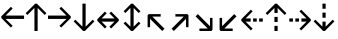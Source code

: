 SplineFontDB: 3.0
FontName: Hack-Regular
FullName: Hack Regular
FamilyName: Hack
Weight: Book
Copyright: Copyright (c) 2018 Source Foundry Authors / Copyright (c) 2003 by Bitstream, Inc. All Rights Reserved.
Version: 3.003;[3114f1256]-release; ttfautohint (v1.7) -l 6 -r 50 -G 200 -x 10 -H 181 -D latn -f latn -m "Hack-Regular-TA.txt" -w G -W -t -X ""
ItalicAngle: 0
UnderlinePosition: -265
UnderlineWidth: 90
Ascent: 1556
Descent: 492
InvalidEm: 0
sfntRevision: 0x000300c5
LayerCount: 2
Layer: 0 1 "+gMyXYgAA" 1
Layer: 1 1 "+Uk2XYgAA" 0
XUID: [1021 40 1406584144 13884277]
StyleMap: 0x0040
FSType: 0
OS2Version: 4
OS2_WeightWidthSlopeOnly: 0
OS2_UseTypoMetrics: 0
CreationTime: 1508774400
ModificationTime: 1596403727
PfmFamily: 17
TTFWeight: 400
TTFWidth: 5
LineGap: 0
VLineGap: 0
Panose: 2 11 6 9 3 2 2 2 2 4
OS2TypoAscent: 1556
OS2TypoAOffset: 0
OS2TypoDescent: -492
OS2TypoDOffset: 0
OS2TypoLinegap: 410
OS2WinAscent: 1901
OS2WinAOffset: 0
OS2WinDescent: 483
OS2WinDOffset: 0
HheadAscent: 1901
HheadAOffset: 0
HheadDescent: -483
HheadDOffset: 0
OS2SubXSize: 1331
OS2SubYSize: 1228
OS2SubXOff: 0
OS2SubYOff: 153
OS2SupXSize: 1331
OS2SupYSize: 1228
OS2SupXOff: 0
OS2SupYOff: 716
OS2StrikeYSize: 102
OS2StrikeYPos: 530
OS2CapHeight: 1493
OS2XHeight: 1120
OS2Vendor: 'SRC '
OS2CodePages: 2000019f.dfd70000
OS2UnicodeRanges: a50006ef.1000b8fb.00000020.00000000
Lookup: 1 0 0 "'aalt' Access All Alternates in Latin lookup 0" { "'aalt' Access All Alternates in Latin lookup 0 subtable"  } ['aalt' ('DFLT' <'dflt' > 'latn' <'MOL ' 'ROM ' 'dflt' > ) ]
Lookup: 3 0 0 "'aalt' Access All Alternates in Latin lookup 1" { "'aalt' Access All Alternates in Latin lookup 1 subtable"  } ['aalt' ('DFLT' <'dflt' > 'latn' <'MOL ' 'ROM ' 'dflt' > ) ]
Lookup: 1 0 0 "'locl' Localized Forms in Latin lookup 2" { "'locl' Localized Forms in Latin lookup 2 subtable"  } ['locl' ('latn' <'MOL ' > ) ]
Lookup: 1 0 0 "'locl' Localized Forms in Latin lookup 3" { "'locl' Localized Forms in Latin lookup 3 subtable"  } ['locl' ('latn' <'ROM ' > ) ]
Lookup: 1 0 0 "'subs' Subscript in Latin lookup 4" { "'subs' Subscript in Latin lookup 4 subtable" ("inferior") } ['subs' ('DFLT' <'dflt' > 'latn' <'MOL ' 'ROM ' 'dflt' > ) ]
Lookup: 1 0 0 "'subs' Subscript in Latin lookup 5" { "'subs' Subscript in Latin lookup 5 subtable" ("inferior") } ['subs' ('latn' <'MOL ' 'ROM ' 'dflt' > ) ]
Lookup: 1 0 0 "'sinf' Scientific Inferiors in Latin lookup 6" { "'sinf' Scientific Inferiors in Latin lookup 6 subtable"  } ['sinf' ('DFLT' <'dflt' > 'latn' <'MOL ' 'ROM ' 'dflt' > ) ]
Lookup: 1 0 0 "'sinf' Scientific Inferiors in Latin lookup 7" { "'sinf' Scientific Inferiors in Latin lookup 7 subtable"  } ['sinf' ('latn' <'MOL ' 'ROM ' 'dflt' > ) ]
Lookup: 1 0 0 "'sups' Superscript in Latin lookup 8" { "'sups' Superscript in Latin lookup 8 subtable" ("superior") } ['sups' ('DFLT' <'dflt' > 'latn' <'MOL ' 'ROM ' 'dflt' > ) ]
Lookup: 1 0 0 "'sups' Superscript in Latin lookup 9" { "'sups' Superscript in Latin lookup 9 subtable" ("superior") } ['sups' ('latn' <'MOL ' 'ROM ' 'dflt' > ) ]
Lookup: 4 0 0 "'frac' Diagonal Fractions in Latin lookup 10" { "'frac' Diagonal Fractions in Latin lookup 10 subtable"  } ['frac' ('DFLT' <'dflt' > 'latn' <'MOL ' 'ROM ' 'dflt' > ) ]
Lookup: 4 0 0 "'frac' Diagonal Fractions in Latin lookup 11" { "'frac' Diagonal Fractions in Latin lookup 11 subtable"  } ['frac' ('latn' <'MOL ' 'ROM ' 'dflt' > ) ]
Lookup: 6 0 0 "'ordn' Ordinals in Latin lookup 12" { "'ordn' Ordinals in Latin lookup 12 contextual 0"  "'ordn' Ordinals in Latin lookup 12 contextual 1"  } ['ordn' ('DFLT' <'dflt' > 'latn' <'MOL ' 'ROM ' 'dflt' > ) ]
Lookup: 1 0 0 "Single Substitution lookup 13" { "Single Substitution lookup 13 subtable"  } []
Lookup: 6 0 0 "'ordn' Ordinals in Latin lookup 14" { "'ordn' Ordinals in Latin lookup 14 contextual 0"  "'ordn' Ordinals in Latin lookup 14 contextual 1"  } ['ordn' ('latn' <'MOL ' 'ROM ' 'dflt' > ) ]
Lookup: 1 0 0 "Single Substitution lookup 15" { "Single Substitution lookup 15 subtable"  } []
DEI: 91125
ChainSub2: coverage "'ordn' Ordinals in Latin lookup 14 contextual 1" 0 0 0 1
 1 1 0
  Coverage: 15 uni004F uni006F
  BCoverage: 79 uni0030 uni0031 uni0032 uni0033 uni0034 uni0035 uni0036 uni0037 uni0038 uni0039
 1
  SeqLookup: 0 "Single Substitution lookup 15"
EndFPST
ChainSub2: coverage "'ordn' Ordinals in Latin lookup 14 contextual 0" 0 0 0 1
 1 1 0
  Coverage: 9 uni0061 A
  BCoverage: 79 uni0030 uni0031 uni0032 uni0033 uni0034 uni0035 uni0036 uni0037 uni0038 uni0039
 1
  SeqLookup: 0 "Single Substitution lookup 15"
EndFPST
ChainSub2: coverage "'ordn' Ordinals in Latin lookup 12 contextual 1" 0 0 0 1
 1 1 0
  Coverage: 15 uni004F uni006F
  BCoverage: 79 uni0030 uni0031 uni0032 uni0033 uni0034 uni0035 uni0036 uni0037 uni0038 uni0039
 1
  SeqLookup: 0 "Single Substitution lookup 13"
EndFPST
ChainSub2: coverage "'ordn' Ordinals in Latin lookup 12 contextual 0" 0 0 0 1
 1 1 0
  Coverage: 9 uni0061 A
  BCoverage: 79 uni0030 uni0031 uni0032 uni0033 uni0034 uni0035 uni0036 uni0037 uni0038 uni0039
 1
  SeqLookup: 0 "Single Substitution lookup 13"
EndFPST
TtTable: prep
SVTCA[y-axis]
MPPEM
PUSHW_1
 200
GT
IF
PUSHB_2
 1
 1
INSTCTRL
EIF
PUSHB_1
 1
PUSHW_2
 2048
 2048
MUL
WCVTF
PUSHB_2
 0
 7
WS
PUSHB_8
 0
 115
 95
 74
 59
 41
 6
 0
LOOPCALL
PUSHB_2
 0
 7
WS
NPUSHB
 14
 123
 5
 102
 8
 82
 8
 66
 6
 48
 7
 27
 9
 6
 8
LOOPCALL
PUSHB_2
 0
 7
WS
NPUSHB
 14
 130
 2
 112
 6
 92
 6
 74
 4
 57
 5
 38
 6
 6
 8
LOOPCALL
PUSHB_2
 0
 13
WS
PUSHW_8
 7936
 6592
 5312
 4288
 3136
 1792
 6
 9
LOOPCALL
PUSHB_2
 0
 19
WS
PUSHW_8
 128
 64
 64
 64
 64
 128
 6
 9
LOOPCALL
PUSHB_2
 3
 0
WCVTP
PUSHB_2
 36
 1
GETINFO
LTEQ
IF
PUSHB_1
 64
GETINFO
IF
PUSHB_2
 3
 100
WCVTP
PUSHB_2
 40
 1
GETINFO
LTEQ
IF
PUSHW_1
 2048
GETINFO
IF
PUSHB_2
 3
 0
WCVTP
EIF
ELSE
PUSHB_2
 39
 1
GETINFO
LTEQ
IF
PUSHW_3
 2176
 1
 1088
GETINFO
MUL
EQ
IF
PUSHB_2
 3
 0
WCVTP
EIF
EIF
EIF
EIF
EIF
NPUSHB
 14
 126
 4
 104
 8
 84
 8
 68
 6
 50
 7
 30
 8
 6
 12
LOOPCALL
PUSHW_1
 511
SCANCTRL
PUSHB_1
 4
SCANTYPE
PUSHB_2
 2
 0
WCVTP
PUSHB_1
 6
SDB
PUSHB_4
 5
 100
 6
 0
WCVTP
WCVTP
EndTTInstrs
TtTable: fpgm
PUSHB_1
 0
FDEF
DUP
PUSHB_1
 0
NEQ
IF
RCVT
EIF
DUP
DUP
MPPEM
PUSHW_1
 10
LTEQ
MPPEM
PUSHB_1
 6
GTEQ
AND
IF
PUSHB_1
 52
ELSE
PUSHB_1
 40
EIF
ADD
FLOOR
DUP
ROLL
NEQ
IF
PUSHB_1
 2
CINDEX
SUB
PUSHW_2
 2048
 2048
MUL
MUL
SWAP
DIV
ELSE
POP
POP
PUSHB_1
 0
EIF
PUSHB_1
 0
RS
SWAP
WCVTP
PUSHB_3
 0
 1
 0
RS
ADD
WS
ENDF
PUSHB_1
 1
FDEF
PUSHB_1
 32
ADD
FLOOR
ENDF
PUSHB_1
 2
FDEF
DUP
ABS
DUP
PUSHB_1
 192
LT
PUSHB_1
 4
MINDEX
AND
PUSHB_3
 40
 1
 11
RS
RCVT
MUL
RCVT
PUSHB_1
 6
RCVT
IF
POP
PUSHB_1
 3
CINDEX
EIF
GT
OR
IF
POP
SWAP
POP
ELSE
ROLL
IF
DUP
PUSHB_1
 80
LT
IF
POP
PUSHB_1
 64
EIF
ELSE
DUP
PUSHB_1
 56
LT
IF
POP
PUSHB_1
 56
EIF
EIF
DUP
PUSHB_2
 1
 11
RS
RCVT
MUL
RCVT
SUB
ABS
PUSHB_1
 40
LT
IF
POP
PUSHB_2
 1
 11
RS
RCVT
MUL
RCVT
DUP
PUSHB_1
 48
LT
IF
POP
PUSHB_1
 48
EIF
ELSE
DUP
PUSHB_1
 192
LT
IF
DUP
FLOOR
DUP
ROLL
ROLL
SUB
DUP
PUSHB_1
 10
LT
IF
ADD
ELSE
DUP
PUSHB_1
 32
LT
IF
POP
PUSHB_1
 10
ADD
ELSE
DUP
PUSHB_1
 54
LT
IF
POP
PUSHB_1
 54
ADD
ELSE
ADD
EIF
EIF
EIF
ELSE
PUSHB_1
 2
CINDEX
PUSHB_1
 10
RS
MUL
PUSHB_1
 0
GT
IF
PUSHB_1
 0
MPPEM
PUSHB_1
 10
LT
IF
POP
PUSHB_1
 10
RS
ELSE
MPPEM
PUSHB_1
 30
LT
IF
POP
PUSHB_1
 30
MPPEM
SUB
PUSHW_1
 4096
MUL
PUSHB_1
 10
RS
MUL
PUSHW_1
 1280
DIV
EIF
EIF
ABS
SUB
EIF
PUSHB_1
 1
CALL
EIF
EIF
SWAP
PUSHB_1
 0
LT
IF
NEG
EIF
EIF
ENDF
PUSHB_1
 3
FDEF
DUP
RCVT
DUP
PUSHB_1
 4
CINDEX
SUB
ABS
DUP
PUSHB_1
 5
RS
LT
IF
PUSHB_1
 5
SWAP
WS
PUSHB_1
 6
SWAP
WS
ELSE
POP
POP
EIF
PUSHB_1
 1
ADD
ENDF
PUSHB_1
 4
FDEF
SWAP
POP
SWAP
POP
DUP
ABS
PUSHB_2
 5
 98
WS
DUP
PUSHB_1
 6
SWAP
WS
PUSHB_1
 6
RCVT
IF
ELSE
PUSHB_2
 1
 11
RS
RCVT
MUL
PUSHB_2
 1
 11
RS
PUSHB_1
 6
ADD
RCVT
MUL
PUSHB_1
 3
LOOPCALL
POP
DUP
PUSHB_1
 6
RS
DUP
ROLL
DUP
ROLL
PUSHB_1
 1
CALL
PUSHB_2
 48
 5
CINDEX
PUSHB_1
 4
MINDEX
LTEQ
IF
ADD
LT
ELSE
SUB
GT
EIF
IF
SWAP
EIF
POP
EIF
DUP
PUSHB_1
 64
GTEQ
IF
PUSHB_1
 1
CALL
ELSE
POP
PUSHB_1
 64
EIF
SWAP
PUSHB_1
 0
LT
IF
NEG
EIF
ENDF
PUSHB_1
 5
FDEF
PUSHB_1
 7
RS
CALL
PUSHB_3
 0
 2
 0
RS
ADD
WS
ENDF
PUSHB_1
 6
FDEF
PUSHB_1
 7
SWAP
WS
SWAP
DUP
PUSHB_1
 0
SWAP
WS
SUB
PUSHB_1
 2
DIV
FLOOR
PUSHB_1
 1
MUL
PUSHB_1
 1
ADD
PUSHB_1
 5
LOOPCALL
ENDF
PUSHB_1
 7
FDEF
DUP
DUP
RCVT
DUP
PUSHB_1
 12
RS
MUL
PUSHW_1
 1024
DIV
DUP
PUSHB_1
 0
LT
IF
PUSHB_1
 64
ADD
EIF
FLOOR
PUSHB_1
 1
MUL
ADD
WCVTP
PUSHB_1
 1
ADD
ENDF
PUSHB_1
 8
FDEF
PUSHB_3
 7
 12
 0
RS
RCVT
WS
LOOPCALL
POP
PUSHB_3
 0
 1
 0
RS
ADD
WS
ENDF
PUSHB_1
 9
FDEF
PUSHB_1
 0
RS
SWAP
WCVTP
PUSHB_3
 0
 1
 0
RS
ADD
WS
ENDF
PUSHB_1
 10
FDEF
DUP
DUP
RCVT
DUP
PUSHB_1
 1
CALL
SWAP
PUSHB_1
 0
RS
PUSHB_1
 4
CINDEX
ADD
DUP
RCVT
ROLL
SWAP
SUB
DUP
ABS
DUP
PUSHB_1
 32
LT
IF
POP
PUSHB_1
 0
ELSE
PUSHB_1
 48
LT
IF
PUSHB_1
 32
ELSE
PUSHB_1
 64
EIF
EIF
SWAP
PUSHB_1
 0
LT
IF
NEG
EIF
PUSHB_1
 3
CINDEX
SWAP
SUB
WCVTP
WCVTP
PUSHB_1
 1
ADD
ENDF
PUSHB_1
 11
FDEF
DUP
DUP
RCVT
DUP
PUSHB_1
 1
CALL
SWAP
PUSHB_1
 0
RS
PUSHB_1
 4
CINDEX
ADD
DUP
RCVT
ROLL
SWAP
SUB
DUP
ABS
PUSHB_1
 36
LT
IF
PUSHB_1
 0
ELSE
PUSHB_1
 64
EIF
SWAP
PUSHB_1
 0
LT
IF
NEG
EIF
PUSHB_1
 3
CINDEX
SWAP
SUB
WCVTP
WCVTP
PUSHB_1
 1
ADD
ENDF
PUSHB_1
 12
FDEF
DUP
PUSHB_1
 0
SWAP
WS
PUSHB_3
 11
 10
 3
RCVT
IF
POP
ELSE
SWAP
POP
EIF
LOOPCALL
POP
ENDF
PUSHB_1
 13
FDEF
PUSHB_2
 2
 2
RCVT
PUSHB_1
 100
SUB
WCVTP
ENDF
PUSHB_1
 14
FDEF
PUSHB_1
 1
ADD
DUP
DUP
PUSHB_1
 13
RS
MD[orig]
PUSHB_1
 0
LT
IF
DUP
PUSHB_1
 13
SWAP
WS
EIF
PUSHB_1
 14
RS
MD[orig]
PUSHB_1
 0
GT
IF
DUP
PUSHB_1
 14
SWAP
WS
EIF
ENDF
PUSHB_1
 15
FDEF
DUP
PUSHB_1
 16
DIV
FLOOR
PUSHB_1
 1
MUL
DUP
PUSHW_1
 1024
MUL
ROLL
SWAP
SUB
PUSHB_1
 15
RS
ADD
DUP
ROLL
ADD
DUP
PUSHB_1
 15
SWAP
WS
SWAP
ENDF
PUSHB_1
 16
FDEF
MPPEM
EQ
IF
PUSHB_2
 4
 100
WCVTP
EIF
DEPTH
PUSHB_1
 13
NEG
SWAP
JROT
ENDF
PUSHB_1
 17
FDEF
MPPEM
LTEQ
IF
MPPEM
GTEQ
IF
PUSHB_2
 4
 100
WCVTP
EIF
ELSE
POP
EIF
DEPTH
PUSHB_1
 19
NEG
SWAP
JROT
ENDF
PUSHB_1
 18
FDEF
PUSHB_2
 0
 16
RS
NEQ
IF
PUSHB_2
 16
 16
RS
PUSHB_1
 1
SUB
WS
PUSHB_1
 15
CALL
EIF
PUSHB_1
 0
RS
PUSHB_1
 2
CINDEX
WS
PUSHB_2
 13
 2
CINDEX
WS
PUSHB_2
 14
 2
CINDEX
WS
PUSHB_1
 1
SZPS
SWAP
DUP
PUSHB_1
 3
CINDEX
LT
IF
PUSHB_2
 1
 0
RS
ADD
PUSHB_1
 4
CINDEX
WS
ROLL
ROLL
DUP
ROLL
SWAP
SUB
PUSHB_1
 14
LOOPCALL
POP
SWAP
PUSHB_1
 1
SUB
DUP
ROLL
SWAP
SUB
PUSHB_1
 14
LOOPCALL
POP
ELSE
PUSHB_2
 1
 0
RS
ADD
PUSHB_1
 2
CINDEX
WS
PUSHB_1
 2
CINDEX
SUB
PUSHB_1
 14
LOOPCALL
POP
EIF
PUSHB_1
 13
RS
GC[orig]
PUSHB_1
 14
RS
GC[orig]
ADD
PUSHB_1
 2
DIV
DUP
PUSHB_1
 0
LT
IF
PUSHB_1
 64
ADD
EIF
FLOOR
PUSHB_1
 1
MUL
DUP
PUSHB_1
 12
RS
MUL
PUSHW_1
 1024
DIV
DUP
PUSHB_1
 0
LT
IF
PUSHB_1
 64
ADD
EIF
FLOOR
PUSHB_1
 1
MUL
ADD
PUSHB_2
 0
 0
SZP0
SWAP
WCVTP
PUSHB_1
 1
RS
PUSHB_1
 0
MIAP[no-rnd]
PUSHB_3
 1
 1
 1
RS
ADD
WS
ENDF
PUSHB_1
 19
FDEF
SVTCA[y-axis]
PUSHB_2
 0
 2
RCVT
EQ
IF
PUSHB_1
 16
SWAP
WS
DUP
RCVT
PUSHB_1
 12
SWAP
WS
PUSHB_1
 11
SWAP
PUSHB_1
 6
ADD
WS
DUP
ADD
PUSHB_1
 1
SUB
PUSHB_6
 18
 18
 1
 0
 15
 0
WS
WS
ROLL
ADD
PUSHB_2
 18
 6
CALL
PUSHB_1
 137
CALL
PUSHB_1
 1
SZPS
ELSE
CLEAR
EIF
ENDF
PUSHB_1
 20
FDEF
PUSHB_2
 0
 19
CALL
ENDF
PUSHB_1
 21
FDEF
PUSHB_2
 1
 19
CALL
ENDF
PUSHB_1
 22
FDEF
PUSHB_2
 2
 19
CALL
ENDF
PUSHB_1
 23
FDEF
PUSHB_2
 3
 19
CALL
ENDF
PUSHB_1
 24
FDEF
PUSHB_2
 4
 19
CALL
ENDF
PUSHB_1
 25
FDEF
PUSHB_2
 5
 19
CALL
ENDF
PUSHB_1
 26
FDEF
PUSHB_2
 6
 19
CALL
ENDF
PUSHB_1
 27
FDEF
PUSHB_2
 7
 19
CALL
ENDF
PUSHB_1
 28
FDEF
PUSHB_2
 8
 19
CALL
ENDF
PUSHB_1
 29
FDEF
PUSHB_2
 9
 19
CALL
ENDF
PUSHB_1
 41
FDEF
SWAP
DUP
PUSHB_1
 16
DIV
FLOOR
PUSHB_1
 1
MUL
PUSHB_1
 6
ADD
MPPEM
EQ
IF
SWAP
DUP
MDAP[no-rnd]
PUSHB_1
 1
DELTAP1
ELSE
POP
POP
EIF
ENDF
PUSHB_1
 42
FDEF
SWAP
DUP
PUSHB_1
 16
DIV
FLOOR
PUSHB_1
 1
MUL
PUSHB_1
 22
ADD
MPPEM
EQ
IF
SWAP
DUP
MDAP[no-rnd]
PUSHB_1
 1
DELTAP2
ELSE
POP
POP
EIF
ENDF
PUSHB_1
 43
FDEF
SWAP
DUP
PUSHB_1
 16
DIV
FLOOR
PUSHB_1
 1
MUL
PUSHB_1
 38
ADD
MPPEM
EQ
IF
SWAP
DUP
MDAP[no-rnd]
PUSHB_1
 1
DELTAP3
ELSE
POP
POP
EIF
ENDF
PUSHB_1
 30
FDEF
SVTCA[y-axis]
PUSHB_1
 13
CALL
PUSHB_2
 0
 2
RCVT
EQ
IF
PUSHB_1
 16
SWAP
WS
DUP
RCVT
PUSHB_1
 12
SWAP
WS
PUSHB_1
 11
SWAP
PUSHB_1
 6
ADD
WS
DUP
ADD
PUSHB_1
 1
SUB
PUSHB_6
 18
 18
 1
 0
 15
 0
WS
WS
ROLL
ADD
PUSHB_2
 18
 6
CALL
PUSHB_1
 137
CALL
PUSHB_1
 1
SZPS
ELSE
CLEAR
EIF
ENDF
PUSHB_1
 31
FDEF
PUSHB_2
 0
 30
CALL
ENDF
PUSHB_1
 32
FDEF
PUSHB_2
 1
 30
CALL
ENDF
PUSHB_1
 33
FDEF
PUSHB_2
 2
 30
CALL
ENDF
PUSHB_1
 34
FDEF
PUSHB_2
 3
 30
CALL
ENDF
PUSHB_1
 35
FDEF
PUSHB_2
 4
 30
CALL
ENDF
PUSHB_1
 36
FDEF
PUSHB_2
 5
 30
CALL
ENDF
PUSHB_1
 37
FDEF
PUSHB_2
 6
 30
CALL
ENDF
PUSHB_1
 38
FDEF
PUSHB_2
 7
 30
CALL
ENDF
PUSHB_1
 39
FDEF
PUSHB_2
 8
 30
CALL
ENDF
PUSHB_1
 40
FDEF
PUSHB_2
 9
 30
CALL
ENDF
PUSHB_1
 44
FDEF
DUP
ALIGNRP
PUSHB_1
 1
ADD
ENDF
PUSHB_1
 45
FDEF
DUP
ADD
PUSHB_1
 18
ADD
DUP
RS
SWAP
PUSHB_1
 1
ADD
RS
PUSHB_1
 2
CINDEX
SUB
PUSHB_1
 1
ADD
PUSHB_1
 44
LOOPCALL
POP
ENDF
PUSHB_1
 46
FDEF
PUSHB_1
 45
CALL
PUSHB_1
 45
LOOPCALL
ENDF
PUSHB_1
 47
FDEF
DUP
DUP
GC[orig]
DUP
DUP
PUSHB_1
 12
RS
MUL
PUSHW_1
 1024
DIV
DUP
PUSHB_1
 0
LT
IF
PUSHB_1
 64
ADD
EIF
FLOOR
PUSHB_1
 1
MUL
ADD
SWAP
SUB
SHPIX
SWAP
DUP
ROLL
NEQ
IF
DUP
GC[orig]
DUP
DUP
PUSHB_1
 12
RS
MUL
PUSHW_1
 1024
DIV
DUP
PUSHB_1
 0
LT
IF
PUSHB_1
 64
ADD
EIF
FLOOR
PUSHB_1
 1
MUL
ADD
SWAP
SUB
SHPIX
ELSE
POP
EIF
ENDF
PUSHB_1
 48
FDEF
SVTCA[y-axis]
PUSHB_2
 0
 2
RCVT
EQ
IF
PUSHB_2
 12
 11
RCVT
WS
PUSHB_1
 1
SZPS
PUSHB_1
 47
LOOPCALL
PUSHB_2
 5
 1
SZP2
RCVT
IF
IUP[y]
EIF
ELSE
CLEAR
EIF
ENDF
PUSHB_1
 49
FDEF
SVTCA[y-axis]
PUSHB_1
 13
CALL
PUSHB_2
 0
 2
RCVT
EQ
IF
PUSHB_2
 12
 11
RCVT
WS
PUSHB_1
 1
SZPS
PUSHB_1
 47
LOOPCALL
PUSHB_2
 5
 1
SZP2
RCVT
IF
IUP[y]
EIF
ELSE
CLEAR
EIF
ENDF
PUSHB_1
 50
FDEF
DUP
SHC[rp1]
PUSHB_1
 1
ADD
ENDF
PUSHB_1
 51
FDEF
SVTCA[y-axis]
PUSHB_2
 12
 11
RCVT
WS
PUSHB_1
 1
RCVT
MUL
PUSHW_1
 1024
DIV
DUP
PUSHB_1
 0
LT
IF
PUSHB_1
 64
ADD
EIF
FLOOR
PUSHB_1
 1
MUL
PUSHB_1
 1
CALL
PUSHB_1
 12
RS
MUL
PUSHW_1
 1024
DIV
DUP
PUSHB_1
 0
LT
IF
PUSHB_1
 64
ADD
EIF
FLOOR
PUSHB_1
 1
MUL
PUSHB_1
 1
CALL
PUSHB_1
 0
SZPS
PUSHB_5
 0
 0
 0
 0
 0
WCVTP
MIAP[no-rnd]
SWAP
SHPIX
PUSHB_2
 50
 1
SZP2
LOOPCALL
POP
PUSHB_1
 1
SZPS
ENDF
PUSHB_1
 52
FDEF
DUP
ALIGNRP
DUP
GC[orig]
DUP
PUSHB_1
 12
RS
MUL
PUSHW_1
 1024
DIV
DUP
PUSHB_1
 0
LT
IF
PUSHB_1
 64
ADD
EIF
FLOOR
PUSHB_1
 1
MUL
ADD
PUSHB_1
 0
RS
SUB
SHPIX
ENDF
PUSHB_1
 53
FDEF
MDAP[no-rnd]
SLOOP
ALIGNRP
ENDF
PUSHB_1
 54
FDEF
DUP
ALIGNRP
DUP
GC[orig]
DUP
PUSHB_1
 12
RS
MUL
PUSHW_1
 1024
DIV
DUP
PUSHB_1
 0
LT
IF
PUSHB_1
 64
ADD
EIF
FLOOR
PUSHB_1
 1
MUL
ADD
PUSHB_1
 0
RS
SUB
PUSHB_1
 1
RS
MUL
SHPIX
ENDF
PUSHB_1
 55
FDEF
PUSHB_2
 2
 0
SZPS
CINDEX
DUP
MDAP[no-rnd]
DUP
GC[orig]
PUSHB_1
 0
SWAP
WS
PUSHB_1
 2
CINDEX
MD[grid]
ROLL
ROLL
GC[orig]
SWAP
GC[orig]
SWAP
SUB
DUP
IF
DIV
ELSE
POP
EIF
PUSHB_1
 1
SWAP
WS
PUSHB_3
 54
 1
 1
SZP2
SZP1
LOOPCALL
ENDF
PUSHB_1
 56
FDEF
PUSHB_1
 0
SZPS
PUSHB_1
 17
SWAP
WS
PUSHB_1
 4
CINDEX
PUSHB_1
 4
CINDEX
GC[orig]
SWAP
GC[orig]
SWAP
SUB
PUSHB_2
 10
 0
WS
PUSHB_1
 9
RS
CALL
NEG
ROLL
MDAP[no-rnd]
SWAP
DUP
DUP
ALIGNRP
ROLL
SHPIX
ENDF
PUSHB_1
 57
FDEF
PUSHB_1
 0
SZPS
PUSHB_1
 17
SWAP
WS
PUSHB_1
 4
CINDEX
PUSHB_1
 4
CINDEX
DUP
MDAP[no-rnd]
GC[orig]
SWAP
GC[orig]
SWAP
SUB
DUP
PUSHB_1
 4
SWAP
WS
PUSHB_2
 10
 0
WS
PUSHB_1
 9
RS
CALL
DUP
PUSHB_1
 96
LT
IF
DUP
PUSHB_1
 64
LTEQ
IF
PUSHB_4
 2
 32
 3
 32
ELSE
PUSHB_4
 2
 38
 3
 26
EIF
WS
WS
SWAP
DUP
PUSHB_1
 8
RS
DUP
ROLL
SWAP
GC[orig]
SWAP
GC[orig]
SWAP
SUB
SWAP
GC[cur]
ADD
PUSHB_1
 4
RS
PUSHB_1
 2
DIV
DUP
PUSHB_1
 0
LT
IF
PUSHB_1
 64
ADD
EIF
FLOOR
PUSHB_1
 1
MUL
ADD
DUP
PUSHB_1
 1
CALL
DUP
ROLL
ROLL
SUB
DUP
PUSHB_1
 2
RS
ADD
ABS
SWAP
PUSHB_1
 3
RS
SUB
ABS
LT
IF
PUSHB_1
 2
RS
SUB
ELSE
PUSHB_1
 3
RS
ADD
EIF
PUSHB_1
 3
CINDEX
PUSHB_1
 2
DIV
DUP
PUSHB_1
 0
LT
IF
PUSHB_1
 64
ADD
EIF
FLOOR
PUSHB_1
 1
MUL
SUB
SWAP
DUP
DUP
PUSHB_1
 4
MINDEX
SWAP
GC[cur]
SUB
SHPIX
ELSE
SWAP
PUSHB_1
 8
RS
GC[cur]
PUSHB_1
 2
CINDEX
PUSHB_1
 8
RS
GC[orig]
SWAP
GC[orig]
SWAP
SUB
ADD
DUP
PUSHB_1
 4
RS
PUSHB_1
 2
DIV
DUP
PUSHB_1
 0
LT
IF
PUSHB_1
 64
ADD
EIF
FLOOR
PUSHB_1
 1
MUL
ADD
SWAP
DUP
PUSHB_1
 1
CALL
SWAP
PUSHB_1
 4
RS
ADD
PUSHB_1
 1
CALL
PUSHB_1
 5
CINDEX
SUB
PUSHB_1
 5
CINDEX
PUSHB_1
 2
DIV
DUP
PUSHB_1
 0
LT
IF
PUSHB_1
 64
ADD
EIF
FLOOR
PUSHB_1
 1
MUL
PUSHB_1
 4
MINDEX
SUB
DUP
PUSHB_1
 4
CINDEX
ADD
ABS
SWAP
PUSHB_1
 3
CINDEX
ADD
ABS
LT
IF
POP
ELSE
SWAP
POP
EIF
SWAP
DUP
DUP
PUSHB_1
 4
MINDEX
SWAP
GC[cur]
SUB
SHPIX
EIF
ENDF
PUSHB_1
 58
FDEF
PUSHB_1
 0
SZPS
PUSHB_1
 17
SWAP
WS
DUP
DUP
DUP
PUSHB_1
 5
MINDEX
DUP
MDAP[no-rnd]
GC[orig]
SWAP
GC[orig]
SWAP
SUB
SWAP
ALIGNRP
SHPIX
ENDF
PUSHB_1
 59
FDEF
PUSHB_1
 0
SZPS
PUSHB_1
 17
SWAP
WS
DUP
PUSHB_1
 8
SWAP
WS
DUP
DUP
DUP
GC[cur]
SWAP
GC[orig]
PUSHB_1
 1
CALL
SWAP
SUB
SHPIX
ENDF
PUSHB_1
 60
FDEF
PUSHB_1
 0
SZPS
PUSHB_1
 17
SWAP
WS
PUSHB_1
 3
CINDEX
PUSHB_1
 2
CINDEX
GC[orig]
SWAP
GC[orig]
SWAP
SUB
PUSHB_1
 0
EQ
IF
MDAP[no-rnd]
DUP
ALIGNRP
SWAP
POP
ELSE
PUSHB_1
 2
CINDEX
PUSHB_1
 2
CINDEX
GC[orig]
SWAP
GC[orig]
SWAP
SUB
DUP
PUSHB_1
 5
CINDEX
PUSHB_1
 4
CINDEX
GC[orig]
SWAP
GC[orig]
SWAP
SUB
PUSHB_1
 6
CINDEX
PUSHB_1
 5
CINDEX
MD[grid]
PUSHB_1
 2
CINDEX
SUB
PUSHW_2
 2048
 2048
MUL
MUL
SWAP
DUP
IF
DIV
ELSE
POP
EIF
MUL
PUSHW_1
 1024
DIV
DUP
PUSHB_1
 0
LT
IF
PUSHB_1
 64
ADD
EIF
FLOOR
PUSHB_1
 1
MUL
ADD
SWAP
MDAP[no-rnd]
SWAP
DUP
DUP
ALIGNRP
ROLL
SHPIX
SWAP
POP
EIF
ENDF
PUSHB_1
 61
FDEF
PUSHB_1
 0
SZPS
PUSHB_1
 17
SWAP
WS
DUP
PUSHB_1
 8
RS
DUP
MDAP[no-rnd]
GC[orig]
SWAP
GC[orig]
SWAP
SUB
DUP
ADD
PUSHB_1
 32
ADD
FLOOR
PUSHB_1
 2
DIV
DUP
PUSHB_1
 0
LT
IF
PUSHB_1
 64
ADD
EIF
FLOOR
PUSHB_1
 1
MUL
SWAP
DUP
DUP
ALIGNRP
ROLL
SHPIX
ENDF
PUSHB_1
 62
FDEF
SWAP
DUP
MDAP[no-rnd]
GC[cur]
PUSHB_1
 2
CINDEX
GC[cur]
PUSHB_1
 17
RS
IF
LT
ELSE
GT
EIF
IF
DUP
ALIGNRP
EIF
MDAP[no-rnd]
PUSHB_2
 46
 1
SZP1
CALL
ENDF
PUSHB_1
 63
FDEF
SWAP
DUP
MDAP[no-rnd]
GC[cur]
PUSHB_1
 2
CINDEX
GC[cur]
PUSHB_1
 17
RS
IF
GT
ELSE
LT
EIF
IF
DUP
ALIGNRP
EIF
MDAP[no-rnd]
PUSHB_2
 46
 1
SZP1
CALL
ENDF
PUSHB_1
 64
FDEF
SWAP
DUP
MDAP[no-rnd]
GC[cur]
PUSHB_1
 2
CINDEX
GC[cur]
PUSHB_1
 17
RS
IF
LT
ELSE
GT
EIF
IF
DUP
ALIGNRP
EIF
SWAP
DUP
MDAP[no-rnd]
GC[cur]
PUSHB_1
 2
CINDEX
GC[cur]
PUSHB_1
 17
RS
IF
GT
ELSE
LT
EIF
IF
DUP
ALIGNRP
EIF
MDAP[no-rnd]
PUSHB_2
 46
 1
SZP1
CALL
ENDF
PUSHB_1
 65
FDEF
PUSHB_1
 56
CALL
SWAP
DUP
MDAP[no-rnd]
GC[cur]
PUSHB_1
 2
CINDEX
GC[cur]
PUSHB_1
 17
RS
IF
LT
ELSE
GT
EIF
IF
DUP
ALIGNRP
EIF
MDAP[no-rnd]
PUSHB_2
 46
 1
SZP1
CALL
ENDF
PUSHB_1
 66
FDEF
PUSHB_1
 57
CALL
ROLL
DUP
DUP
ALIGNRP
PUSHB_1
 4
SWAP
WS
ROLL
SHPIX
SWAP
DUP
MDAP[no-rnd]
GC[cur]
PUSHB_1
 2
CINDEX
GC[cur]
PUSHB_1
 17
RS
IF
LT
ELSE
GT
EIF
IF
DUP
ALIGNRP
EIF
MDAP[no-rnd]
PUSHB_2
 46
 1
SZP1
CALL
PUSHB_1
 4
RS
MDAP[no-rnd]
PUSHB_1
 46
CALL
ENDF
PUSHB_1
 67
FDEF
PUSHB_1
 0
SZPS
PUSHB_1
 4
CINDEX
PUSHB_1
 4
MINDEX
DUP
DUP
DUP
GC[cur]
SWAP
GC[orig]
SUB
PUSHB_1
 10
SWAP
WS
MDAP[no-rnd]
GC[orig]
SWAP
GC[orig]
SWAP
SUB
PUSHB_1
 9
RS
CALL
SWAP
DUP
ALIGNRP
DUP
MDAP[no-rnd]
SWAP
SHPIX
PUSHB_2
 46
 1
SZP1
CALL
ENDF
PUSHB_1
 68
FDEF
PUSHB_2
 8
 4
CINDEX
WS
PUSHB_1
 0
SZPS
PUSHB_1
 4
CINDEX
PUSHB_1
 4
CINDEX
DUP
MDAP[no-rnd]
GC[orig]
SWAP
GC[orig]
SWAP
SUB
DUP
PUSHB_1
 4
SWAP
WS
PUSHB_2
 10
 0
WS
PUSHB_1
 9
RS
CALL
DUP
PUSHB_1
 96
LT
IF
DUP
PUSHB_1
 64
LTEQ
IF
PUSHB_4
 2
 32
 3
 32
ELSE
PUSHB_4
 2
 38
 3
 26
EIF
WS
WS
SWAP
DUP
GC[orig]
PUSHB_1
 4
RS
PUSHB_1
 2
DIV
DUP
PUSHB_1
 0
LT
IF
PUSHB_1
 64
ADD
EIF
FLOOR
PUSHB_1
 1
MUL
ADD
DUP
PUSHB_1
 1
CALL
DUP
ROLL
ROLL
SUB
DUP
PUSHB_1
 2
RS
ADD
ABS
SWAP
PUSHB_1
 3
RS
SUB
ABS
LT
IF
PUSHB_1
 2
RS
SUB
ELSE
PUSHB_1
 3
RS
ADD
EIF
PUSHB_1
 3
CINDEX
PUSHB_1
 2
DIV
DUP
PUSHB_1
 0
LT
IF
PUSHB_1
 64
ADD
EIF
FLOOR
PUSHB_1
 1
MUL
SUB
PUSHB_1
 2
CINDEX
GC[cur]
SUB
SHPIX
SWAP
DUP
ALIGNRP
SWAP
SHPIX
ELSE
POP
DUP
DUP
GC[cur]
SWAP
GC[orig]
PUSHB_1
 1
CALL
SWAP
SUB
SHPIX
POP
EIF
PUSHB_2
 46
 1
SZP1
CALL
ENDF
PUSHB_1
 69
FDEF
PUSHB_2
 0
 56
CALL
MDAP[no-rnd]
PUSHB_2
 46
 1
SZP1
CALL
ENDF
PUSHB_1
 70
FDEF
PUSHB_2
 0
 57
CALL
POP
SWAP
DUP
DUP
ALIGNRP
PUSHB_1
 4
SWAP
WS
SWAP
SHPIX
PUSHB_2
 46
 1
SZP1
CALL
PUSHB_1
 4
RS
MDAP[no-rnd]
PUSHB_1
 46
CALL
ENDF
PUSHB_1
 71
FDEF
PUSHB_1
 0
SZP2
DUP
GC[orig]
PUSHB_1
 0
SWAP
WS
PUSHB_3
 0
 1
 1
SZP2
SZP1
SZP0
MDAP[no-rnd]
PUSHB_1
 52
LOOPCALL
ENDF
PUSHB_1
 72
FDEF
PUSHB_1
 0
SZP2
DUP
GC[orig]
PUSHB_1
 0
SWAP
WS
PUSHB_3
 0
 1
 1
SZP2
SZP1
SZP0
MDAP[no-rnd]
PUSHB_1
 52
LOOPCALL
ENDF
PUSHB_1
 73
FDEF
PUSHB_2
 0
 1
SZP1
SZP0
PUSHB_1
 53
LOOPCALL
ENDF
PUSHB_1
 74
FDEF
PUSHB_1
 55
LOOPCALL
ENDF
PUSHB_1
 75
FDEF
PUSHB_1
 0
SZPS
RCVT
SWAP
DUP
MDAP[no-rnd]
DUP
GC[cur]
ROLL
SWAP
SUB
SHPIX
PUSHB_2
 46
 1
SZP1
CALL
ENDF
PUSHB_1
 76
FDEF
PUSHB_1
 8
SWAP
WS
PUSHB_1
 75
CALL
ENDF
PUSHB_1
 77
FDEF
PUSHB_3
 0
 0
 68
CALL
ENDF
PUSHB_1
 78
FDEF
PUSHB_3
 0
 1
 68
CALL
ENDF
PUSHB_1
 79
FDEF
PUSHB_3
 1
 0
 68
CALL
ENDF
PUSHB_1
 80
FDEF
PUSHB_3
 1
 1
 68
CALL
ENDF
PUSHB_1
 81
FDEF
PUSHB_3
 0
 0
 69
CALL
ENDF
PUSHB_1
 82
FDEF
PUSHB_3
 0
 1
 69
CALL
ENDF
PUSHB_1
 83
FDEF
PUSHB_3
 1
 0
 69
CALL
ENDF
PUSHB_1
 84
FDEF
PUSHB_3
 1
 1
 69
CALL
ENDF
PUSHB_1
 85
FDEF
PUSHB_4
 0
 0
 0
 65
CALL
ENDF
PUSHB_1
 86
FDEF
PUSHB_4
 0
 1
 0
 65
CALL
ENDF
PUSHB_1
 87
FDEF
PUSHB_4
 1
 0
 0
 65
CALL
ENDF
PUSHB_1
 88
FDEF
PUSHB_4
 1
 1
 0
 65
CALL
ENDF
PUSHB_1
 89
FDEF
PUSHB_4
 0
 0
 1
 65
CALL
ENDF
PUSHB_1
 90
FDEF
PUSHB_4
 0
 1
 1
 65
CALL
ENDF
PUSHB_1
 91
FDEF
PUSHB_4
 1
 0
 1
 65
CALL
ENDF
PUSHB_1
 92
FDEF
PUSHB_4
 1
 1
 1
 65
CALL
ENDF
PUSHB_1
 93
FDEF
PUSHB_3
 0
 0
 67
CALL
ENDF
PUSHB_1
 94
FDEF
PUSHB_3
 0
 1
 67
CALL
ENDF
PUSHB_1
 95
FDEF
PUSHB_3
 1
 0
 67
CALL
ENDF
PUSHB_1
 96
FDEF
PUSHB_3
 1
 1
 67
CALL
ENDF
PUSHB_1
 97
FDEF
PUSHB_3
 0
 0
 70
CALL
ENDF
PUSHB_1
 98
FDEF
PUSHB_3
 0
 1
 70
CALL
ENDF
PUSHB_1
 99
FDEF
PUSHB_3
 1
 0
 70
CALL
ENDF
PUSHB_1
 100
FDEF
PUSHB_3
 1
 1
 70
CALL
ENDF
PUSHB_1
 101
FDEF
PUSHB_4
 0
 0
 0
 66
CALL
ENDF
PUSHB_1
 102
FDEF
PUSHB_4
 0
 1
 0
 66
CALL
ENDF
PUSHB_1
 103
FDEF
PUSHB_4
 1
 0
 0
 66
CALL
ENDF
PUSHB_1
 104
FDEF
PUSHB_4
 1
 1
 0
 66
CALL
ENDF
PUSHB_1
 105
FDEF
PUSHB_4
 0
 0
 1
 66
CALL
ENDF
PUSHB_1
 106
FDEF
PUSHB_4
 0
 1
 1
 66
CALL
ENDF
PUSHB_1
 107
FDEF
PUSHB_4
 1
 0
 1
 66
CALL
ENDF
PUSHB_1
 108
FDEF
PUSHB_4
 1
 1
 1
 66
CALL
ENDF
PUSHB_1
 109
FDEF
PUSHB_2
 0
 58
CALL
MDAP[no-rnd]
PUSHB_2
 46
 1
SZP1
CALL
ENDF
PUSHB_1
 110
FDEF
PUSHB_2
 0
 58
CALL
PUSHB_1
 62
CALL
ENDF
PUSHB_1
 111
FDEF
PUSHB_2
 0
 58
CALL
PUSHB_1
 63
CALL
ENDF
PUSHB_1
 112
FDEF
PUSHB_1
 0
SZPS
PUSHB_2
 0
 58
CALL
PUSHB_1
 64
CALL
ENDF
PUSHB_1
 113
FDEF
PUSHB_2
 1
 58
CALL
PUSHB_1
 62
CALL
ENDF
PUSHB_1
 114
FDEF
PUSHB_2
 1
 58
CALL
PUSHB_1
 63
CALL
ENDF
PUSHB_1
 115
FDEF
PUSHB_1
 0
SZPS
PUSHB_2
 1
 58
CALL
PUSHB_1
 64
CALL
ENDF
PUSHB_1
 116
FDEF
PUSHB_2
 0
 59
CALL
MDAP[no-rnd]
PUSHB_2
 46
 1
SZP1
CALL
ENDF
PUSHB_1
 117
FDEF
PUSHB_2
 0
 59
CALL
PUSHB_1
 62
CALL
ENDF
PUSHB_1
 118
FDEF
PUSHB_2
 0
 59
CALL
PUSHB_1
 63
CALL
ENDF
PUSHB_1
 119
FDEF
PUSHB_2
 0
 59
CALL
PUSHB_1
 64
CALL
ENDF
PUSHB_1
 120
FDEF
PUSHB_2
 1
 59
CALL
PUSHB_1
 62
CALL
ENDF
PUSHB_1
 121
FDEF
PUSHB_2
 1
 59
CALL
PUSHB_1
 63
CALL
ENDF
PUSHB_1
 122
FDEF
PUSHB_2
 1
 59
CALL
PUSHB_1
 64
CALL
ENDF
PUSHB_1
 123
FDEF
PUSHB_2
 0
 60
CALL
MDAP[no-rnd]
PUSHB_2
 46
 1
SZP1
CALL
ENDF
PUSHB_1
 124
FDEF
PUSHB_2
 0
 60
CALL
PUSHB_1
 62
CALL
ENDF
PUSHB_1
 125
FDEF
PUSHB_2
 0
 60
CALL
PUSHB_1
 63
CALL
ENDF
PUSHB_1
 126
FDEF
PUSHB_2
 0
 60
CALL
PUSHB_1
 64
CALL
ENDF
PUSHB_1
 127
FDEF
PUSHB_2
 1
 60
CALL
PUSHB_1
 62
CALL
ENDF
PUSHB_1
 128
FDEF
PUSHB_2
 1
 60
CALL
PUSHB_1
 63
CALL
ENDF
PUSHB_1
 129
FDEF
PUSHB_2
 1
 60
CALL
PUSHB_1
 64
CALL
ENDF
PUSHB_1
 130
FDEF
PUSHB_2
 0
 61
CALL
MDAP[no-rnd]
PUSHB_2
 46
 1
SZP1
CALL
ENDF
PUSHB_1
 131
FDEF
PUSHB_2
 0
 61
CALL
PUSHB_1
 62
CALL
ENDF
PUSHB_1
 132
FDEF
PUSHB_2
 0
 61
CALL
PUSHB_1
 63
CALL
ENDF
PUSHB_1
 133
FDEF
PUSHB_2
 0
 61
CALL
PUSHB_1
 64
CALL
ENDF
PUSHB_1
 134
FDEF
PUSHB_2
 1
 61
CALL
PUSHB_1
 62
CALL
ENDF
PUSHB_1
 135
FDEF
PUSHB_2
 1
 61
CALL
PUSHB_1
 63
CALL
ENDF
PUSHB_1
 136
FDEF
PUSHB_2
 1
 61
CALL
PUSHB_1
 64
CALL
ENDF
PUSHB_1
 137
FDEF
PUSHB_4
 9
 4
 2
 3
RCVT
IF
POP
ELSE
SWAP
POP
EIF
WS
CALL
PUSHB_1
 8
NEG
PUSHB_1
 3
DEPTH
LT
JROT
PUSHB_2
 5
 1
SZP2
RCVT
IF
IUP[y]
EIF
ENDF
EndTTInstrs
ShortTable: cvt  134
  0
  0
  0
  0
  0
  0
  0
  0
  0
  0
  0
  0
  0
  0
  0
  0
  0
  0
  0
  0
  0
  0
  0
  0
  0
  184
  184
  160
  160
  1118
  1493
  0
  1556
  1120
  0
  -426
  1901
  -483
  1520
  -29
  1556
  1147
  -29
  -440
  1901
  -483
  195
  195
  156
  156
  1493
  0
  1120
  0
  -426
  1901
  -483
  1520
  -29
  1147
  -29
  -426
  1901
  -483
  185
  185
  143
  143
  1045
  0
  1521
  -423
  1901
  -483
  1045
  0
  1556
  -423
  1901
  -483
  195
  195
  156
  156
  1476
  -25
  1556
  1120
  -25
  -426
  1901
  -483
  1476
  -29
  1569
  1147
  -25
  -426
  1901
  -483
  195
  195
  156
  156
  1493
  0
  1556
  1120
  0
  -426
  1901
  -483
  1520
  -29
  1556
  1147
  -29
  -440
  1901
  -483
  125
  125
  165
  89
  89
  151
  1955
  1120
  1901
  -483
  1987
  1120
  1901
  -483
EndShort
ShortTable: maxp 16
  1
  0
  1573
  128
  30
  0
  0
  2
  154
  172
  139
  0
  354
  3446
  0
  0
EndShort
LangName: 1033 "" "" "" "SourceFoundry: Hack: 2018" "" "Version 3.003;[3114f1256]-release; ttfautohint (v1.7) -l 6 -r 50 -G 200 -x 10 -H 181 -D latn -f latn -m +ACIA-Hack-Regular-TA.txt+ACIA -w G -W -t -X +ACIAIgAA" "" "" "Source Foundry" "Source Foundry Authors" "" "https://github.com/source-foundry" "https://github.com/source-foundry/Hack" "The work in the Hack project is Copyright 2018 Source Foundry Authors and licensed under the MIT License+AAoACgAA-The work in the DejaVu project was committed to the public domain.+AAoACgAA-Bitstream Vera Sans Mono Copyright 2003 Bitstream Inc. and licensed under the Bitstream Vera License with Reserved Font Names +ACIA-Bitstream+ACIA and +ACIA-Vera+ACIACgAK-MIT License+AAoACgAA-Copyright (c) 2018 Source Foundry Authors+AAoACgAA-Permission is hereby granted, free of charge, to any person obtaining a copy+AAoA-of this software and associated documentation files (the +ACIA-Software+ACIA), to deal+AAoA-in the Software without restriction, including without limitation the rights+AAoA-to use, copy, modify, merge, publish, distribute, sublicense, and/or sell+AAoA-copies of the Software, and to permit persons to whom the Software is+AAoA-furnished to do so, subject to the following conditions:+AAoACgAA-The above copyright notice and this permission notice shall be included in all+AAoA-copies or substantial portions of the Software.+AAoACgAA-THE SOFTWARE IS PROVIDED +ACIA-AS IS+ACIA, WITHOUT WARRANTY OF ANY KIND, EXPRESS OR+AAoA-IMPLIED, INCLUDING BUT NOT LIMITED TO THE WARRANTIES OF MERCHANTABILITY,+AAoA-FITNESS FOR A PARTICULAR PURPOSE AND NONINFRINGEMENT. IN NO EVENT SHALL THE+AAoA-AUTHORS OR COPYRIGHT HOLDERS BE LIABLE FOR ANY CLAIM, DAMAGES OR OTHER+AAoA-LIABILITY, WHETHER IN AN ACTION OF CONTRACT, TORT OR OTHERWISE, ARISING FROM,+AAoA-OUT OF OR IN CONNECTION WITH THE SOFTWARE OR THE USE OR OTHER DEALINGS IN THE+AAoA-SOFTWARE.+AAoACgAA-BITSTREAM VERA LICENSE+AAoACgAA-Copyright (c) 2003 by Bitstream, Inc. All Rights Reserved. Bitstream Vera is a trademark of Bitstream, Inc.+AAoACgAA-Permission is hereby granted, free of charge, to any person obtaining a copy of the fonts accompanying this license (+ACIA-Fonts+ACIA) and associated documentation files (the +ACIA-Font Software+ACIA), to reproduce and distribute the Font Software, including without limitation the rights to use, copy, merge, publish, distribute, and/or sell copies of the Font Software, and to permit persons to whom the Font Software is furnished to do so, subject to the following conditions:+AAoACgAA-The above copyright and trademark notices and this permission notice shall be included in all copies of one or more of the Font Software typefaces.+AAoACgAA-The Font Software may be modified, altered, or added to, and in particular the designs of glyphs or characters in the Fonts may be modified and additional glyphs or characters may be added to the Fonts, only if the fonts are renamed to names not containing either the words +ACIA-Bitstream+ACIA or the word +ACIA-Vera+ACIA.+AAoACgAA-This License becomes null and void to the extent applicable to Fonts or Font Software that has been modified and is distributed under the +ACIA-Bitstream Vera+ACIA names.+AAoACgAA-The Font Software may be sold as part of a larger software package but no copy of one or more of the Font Software typefaces may be sold by itself.+AAoACgAA-THE FONT SOFTWARE IS PROVIDED +ACIA-AS IS+ACIA, WITHOUT WARRANTY OF ANY KIND, EXPRESS OR IMPLIED, INCLUDING BUT NOT LIMITED TO ANY WARRANTIES OF MERCHANTABILITY, FITNESS FOR A PARTICULAR PURPOSE AND NONINFRINGEMENT OF COPYRIGHT, PATENT, TRADEMARK, OR OTHER RIGHT. IN NO EVENT SHALL BITSTREAM OR THE GNOME FOUNDATION BE LIABLE FOR ANY CLAIM, DAMAGES OR OTHER LIABILITY, INCLUDING ANY GENERAL, SPECIAL, INDIRECT, INCIDENTAL, OR CONSEQUENTIAL DAMAGES, WHETHER IN AN ACTION OF CONTRACT, TORT OR OTHERWISE, ARISING FROM, OUT OF THE USE OR INABILITY TO USE THE FONT SOFTWARE OR FROM OTHER DEALINGS IN THE FONT SOFTWARE.+AAoACgAA-Except as contained in this notice, the names of Gnome, the Gnome Foundation, and Bitstream Inc., shall not be used in advertising or otherwise to promote the sale, use or other dealings in this Font Software without prior written authorization from the Gnome Foundation or Bitstream Inc., respectively. For further information, contact: fonts at gnome dot org." "https://github.com/source-foundry/Hack/blob/master/LICENSE.md"
GaspTable: 1 65535 15 1
Encoding: UnicodeBmp
UnicodeInterp: none
NameList: AGL For New Fonts
DisplaySize: -48
AntiAlias: 1
FitToEm: 0
WinInfo: 8624 14 5
BeginChars: 65561 14

StartChar: arrowup
Encoding: 8593 8593 0
Width: 1233
Flags: W
LayerCount: 2
Fore
SplineSet
534 1180 m 5,0,-1
 174 820 l 5,1,-1
 84 910 l 5,2,-1
 576 1401 l 5,3,-1
 658 1401 l 5,4,-1
 1148 910 l 5,5,-1
 1058 820 l 5,6,-1
 698 1180 l 5,7,-1
 698 0 l 1,8,-1
 534 0 l 1,9,-1
 534 1180 l 5,0,-1
EndSplineSet
EndChar

StartChar: arrowright
Encoding: 8594 8594 1
Width: 1233
Flags: W
LayerCount: 2
Fore
SplineSet
586 266 m 1,0,-1
 946 618 l 1,1,-1
 0 618 l 1,2,-1
 0 790 l 1,3,-1
 946 790 l 1,4,-1
 586 1150 l 5,5,-1
 676 1240 l 5,6,-1
 1167 749 l 1,7,-1
 1167 667 l 1,8,-1
 676 176 l 1,9,-1
 586 266 l 1,0,-1
EndSplineSet
EndChar

StartChar: arrowdown
Encoding: 8595 8595 2
Width: 1233
Flags: W
LayerCount: 2
Fore
SplineSet
84 491 m 1,0,-1
 174 581 l 1,1,-1
 534 221 l 1,2,-1
 534 1401 l 5,3,-1
 698 1401 l 5,4,-1
 698 221 l 1,5,-1
 1058 581 l 1,6,-1
 1148 491 l 1,7,-1
 658 0 l 1,8,-1
 576 0 l 1,9,-1
 84 491 l 1,0,-1
EndSplineSet
EndChar

StartChar: arrowleft
Encoding: 8592 8592 3
Width: 1233
Flags: W
LayerCount: 2
Fore
SplineSet
66 667 m 1,0,-1
 66 749 l 1,1,-1
 557 1240 l 1,2,-1
 647 1150 l 1,3,-1
 287 790 l 1,4,-1
 1233 790 l 1,5,-1
 1233 618 l 1,6,-1
 287 618 l 1,7,-1
 647 266 l 5,8,-1
 557 176 l 5,9,-1
 66 667 l 1,0,-1
EndSplineSet
EndChar

StartChar: arrowboth
Encoding: 8596 8596 4
Width: 1233
Flags: W
LayerCount: 2
Fore
SplineSet
66 520 m 1,0,-1
 66 602 l 1,1,-1
 457 993 l 1,2,-1
 547 903 l 1,3,-1
 287 643 l 1,4,-1
 946 643 l 1,5,-1
 686 903 l 1,6,-1
 776 993 l 1,7,-1
 1167 602 l 1,8,-1
 1167 520 l 1,9,-1
 776 129 l 1,10,-1
 686 219 l 1,11,-1
 946 479 l 1,12,-1
 287 479 l 1,13,-1
 547 219 l 5,14,-1
 457 129 l 5,15,-1
 66 520 l 1,0,-1
EndSplineSet
EndChar

StartChar: arrowupdn
Encoding: 8597 8597 5
Width: 1233
Flags: W
LayerCount: 2
Fore
SplineSet
184 391 m 1,0,-1
 274 481 l 1,1,-1
 534 221 l 1,2,-1
 534 1180 l 5,3,-1
 274 920 l 5,4,-1
 184 1010 l 5,5,-1
 576 1401 l 5,6,-1
 658 1401 l 5,7,-1
 1048 1010 l 5,8,-1
 958 920 l 5,9,-1
 698 1180 l 5,10,-1
 698 221 l 1,11,-1
 958 481 l 1,12,-1
 1048 391 l 1,13,-1
 658 0 l 1,14,-1
 576 0 l 1,15,-1
 184 391 l 1,0,-1
EndSplineSet
EndChar

StartChar: uni2196
Encoding: 8598 8598 6
Width: 1233
Flags: W
LayerCount: 2
Fore
SplineSet
311 622 m 1,0,-1
 311 195 l 5,1,-1
 184 195 l 5,2,-1
 184 807 l 1,3,-1
 242 865 l 1,4,-1
 854 865 l 1,5,-1
 854 738 l 1,6,-1
 427 738 l 1,7,-1
 1049 116 l 1,8,-1
 933 0 l 1,9,-1
 311 622 l 1,0,-1
EndSplineSet
EndChar

StartChar: uni2197
Encoding: 8599 8599 7
Width: 1233
Flags: W
LayerCount: 2
Fore
SplineSet
184 116 m 1,0,-1
 806 738 l 1,1,-1
 379 738 l 5,2,-1
 379 865 l 5,3,-1
 991 865 l 1,4,-1
 1049 807 l 1,5,-1
 1049 195 l 1,6,-1
 922 195 l 1,7,-1
 922 622 l 1,8,-1
 300 0 l 1,9,-1
 184 116 l 1,0,-1
EndSplineSet
EndChar

StartChar: uni2198
Encoding: 8600 8600 8
Width: 1233
Flags: W
LayerCount: 2
Fore
SplineSet
379 127 m 5,0,-1
 806 127 l 1,1,-1
 184 749 l 1,2,-1
 300 865 l 1,3,-1
 922 243 l 1,4,-1
 922 670 l 1,5,-1
 1049 670 l 1,6,-1
 1049 58 l 1,7,-1
 991 0 l 1,8,-1
 379 0 l 5,9,-1
 379 127 l 5,0,-1
EndSplineSet
EndChar

StartChar: uni2199
Encoding: 8601 8601 9
Width: 1233
Flags: W
LayerCount: 2
Fore
SplineSet
184 58 m 1,0,-1
 184 670 l 1,1,-1
 311 670 l 1,2,-1
 311 243 l 1,3,-1
 933 865 l 1,4,-1
 1049 749 l 1,5,-1
 427 127 l 1,6,-1
 854 127 l 5,7,-1
 854 0 l 5,8,-1
 242 0 l 1,9,-1
 184 58 l 1,0,-1
EndSplineSet
EndChar

StartChar: uni21E0
Encoding: 8672 8672 10
Width: 1233
Flags: W
LayerCount: 2
Fore
SplineSet
66 520 m 1,0,-1
 66 602 l 1,1,-1
 557 1093 l 1,2,-1
 647 1003 l 1,3,-1
 287 643 l 1,4,-1
 545 643 l 1,5,-1
 545 479 l 1,6,-1
 287 479 l 1,7,-1
 647 119 l 5,8,-1
 557 29 l 5,9,-1
 66 520 l 1,0,-1
670 643 m 1,10,-1
 857 643 l 1,11,-1
 857 479 l 1,12,-1
 670 479 l 1,13,-1
 670 643 l 1,10,-1
980 643 m 1,14,-1
 1167 643 l 1,15,-1
 1167 479 l 1,16,-1
 980 479 l 1,17,-1
 980 643 l 1,14,-1
EndSplineSet
EndChar

StartChar: uni21E1
Encoding: 8673 8673 11
Width: 1233
Flags: W
LayerCount: 2
Fore
SplineSet
534 1180 m 1,0,-1
 174 820 l 1,1,-1
 84 910 l 1,2,-1
 576 1401 l 1,3,-1
 658 1401 l 1,4,-1
 1148 910 l 1,5,-1
 1058 820 l 1,6,-1
 698 1180 l 1,7,-1
 699 922 l 1,8,-1
 534 922 l 1,9,-1
 534 1180 l 1,0,-1
535 722 m 5,10,-1
 698 722 l 5,11,-1
 699 460 l 1,12,-1
 534 460 l 1,13,-1
 535 722 l 5,10,-1
535 262 m 5,14,-1
 698 262 l 5,15,-1
 698 0 l 1,16,-1
 534 0 l 1,17,-1
 535 262 l 5,14,-1
EndSplineSet
EndChar

StartChar: uni21E2
Encoding: 8674 8674 12
Width: 1233
Flags: W
LayerCount: 2
Fore
SplineSet
586 119 m 1,0,-1
 946 479 l 1,1,-1
 688 479 l 1,2,-1
 688 643 l 1,3,-1
 946 643 l 1,4,-1
 586 1003 l 5,5,-1
 676 1093 l 5,6,-1
 1167 602 l 1,7,-1
 1167 520 l 1,8,-1
 676 29 l 1,9,-1
 586 119 l 1,0,-1
66 643 m 1,10,-1
 253 643 l 1,11,-1
 253 479 l 1,12,-1
 66 479 l 1,13,-1
 66 643 l 1,10,-1
376 643 m 1,14,-1
 563 643 l 1,15,-1
 563 479 l 1,16,-1
 376 479 l 1,17,-1
 376 643 l 1,14,-1
EndSplineSet
EndChar

StartChar: uni21E3
Encoding: 8675 8675 13
Width: 1233
Flags: W
LayerCount: 2
Fore
SplineSet
534 1401 m 1,0,-1
 698 1401 l 1,1,-1
 698 1139 l 5,2,-1
 535 1139 l 5,3,-1
 534 1401 l 1,0,-1
534 941 m 1,4,-1
 698 941 l 1,5,-1
 698 679 l 5,6,-1
 535 679 l 5,7,-1
 534 941 l 1,4,-1
84 491 m 1,8,-1
 174 581 l 1,9,-1
 534 221 l 1,10,-1
 534 479 l 1,11,-1
 698 479 l 1,12,-1
 698 221 l 1,13,-1
 1058 581 l 1,14,-1
 1148 491 l 1,15,-1
 658 0 l 1,16,-1
 576 0 l 1,17,-1
 84 491 l 1,8,-1
EndSplineSet
EndChar
EndChars
EndSplineFont

